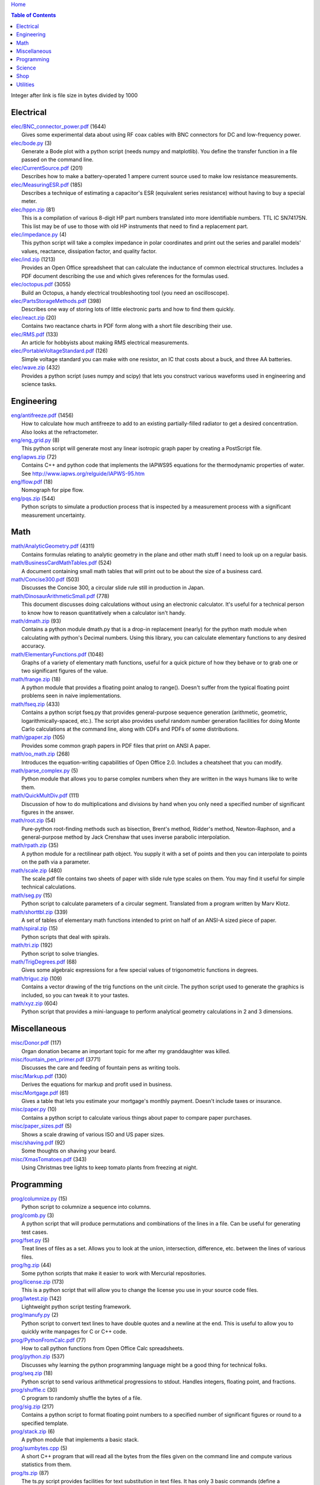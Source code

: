 `Home <https://someonesdad1.github.io/hobbyutil/>`_

.. contents:: Table of Contents

Integer after link is file size in bytes divided by 1000

Electrical
==========

| `elec/BNC_connector_power.pdf <elec/BNC_connector_power.pdf>`_ (1644)
|   Gives some experimental data about using RF coax cables with BNC connectors for DC and low-frequency power.
| `elec/bode.py <elec/bode.py>`_ (3)
|   Generate a Bode plot with a python script (needs numpy and matplotlib).  You define the transfer function in a file passed on the command line.
| `elec/CurrentSource.pdf <elec/CurrentSource.pdf>`_ (201)
|   Describes how to make a battery-operated 1 ampere current source used to make low resistance measurements.
| `elec/MeasuringESR.pdf <elec/MeasuringESR.pdf>`_ (185)
|   Describes a technique of estimating a capacitor's ESR (equivalent series resistance) without having to buy a special meter.
| `elec/hppn.zip <elec/hppn.zip>`_ (81)
|   This is a compilation of various 8-digit HP part numbers translated into more identifiable numbers.  TTL IC SN74175N.  This list may be of use to those with old HP instruments that need to find a replacement part.
| `elec/impedance.py <elec/impedance.py>`_ (4)
|   This python script will take a complex impedance in polar coordinates and print out the series and parallel models' values, reactance, dissipation factor, and quality factor.
| `elec/ind.zip <elec/ind.zip>`_ (1213)
|   Provides an Open Office spreadsheet that can calculate the inductance of common electrical structures.  Includes a PDF document describing the use and which gives references for the formulas used.
| `elec/octopus.pdf <elec/octopus.pdf>`_ (3055)
|   Build an Octopus, a handy electrical troubleshooting tool (you need an oscilloscope).
| `elec/PartsStorageMethods.pdf <elec/PartsStorageMethods.pdf>`_ (398)
|   Describes one way of storing lots of little electronic parts and how to find them quickly.
| `elec/react.zip <elec/react.zip>`_ (20)
|   Contains two reactance charts in PDF form along with a short file describing their use.
| `elec/RMS.pdf <elec/RMS.pdf>`_ (133)
|   An article for hobbyists about making RMS electrical measurements.
| `elec/PortableVoltageStandard.pdf <elec/PortableVoltageStandard.pdf>`_ (126)
|   Simple voltage standard you can make with one resistor, an IC that costs about a buck, and three AA batteries.
| `elec/wave.zip <elec/wave.zip>`_ (432)
|   Provides a python script (uses numpy and scipy) that lets you construct various waveforms used in engineering and science tasks.


Engineering
===========

| `eng/antifreeze.pdf <eng/antifreeze.pdf>`_ (1456)
|   How to calculate how much antifreeze to add to an existing partially-filled radiator to get a desired concentration.  Also looks at the refractometer.
| `eng/eng_grid.py <eng/eng_grid.py>`_ (8)
|   This python script will generate most any linear isotropic graph paper by creating a PostScript file.
| `eng/iapws.zip <eng/iapws.zip>`_ (72)
|   Contains C++ and python code that implements the IAPWS95 equations for the thermodynamic properties of water. See http://www.iapws.org/relguide/IAPWS-95.htm
| `eng/flow.pdf <eng/flow.pdf>`_ (18)
|   Nomograph for pipe flow.
| `eng/pqs.zip <eng/pqs.zip>`_ (544)
|   Python scripts to simulate a production process that is inspected by a measurement process with a significant measurement uncertainty.


Math
====

| `math/AnalyticGeometry.pdf <math/AnalyticGeometry.pdf>`_ (4311)
|   Contains formulas relating to analytic geometry in the plane and other math stuff I need to look up on a regular basis.
| `math/BusinessCardMathTables.pdf <math/BusinessCardMathTables.pdf>`_ (524)
|   A document containing small math tables that will print out to be about the size of a business card.
| `math/Concise300.pdf <math/Concise300.pdf>`_ (503)
|   Discusses the Concise 300, a circular slide rule still in production in Japan.
| `math/DinosaurArithmeticSmall.pdf <math/DinosaurArithmeticSmall.pdf>`_ (778)
|   This document discusses doing calculations without using an electronic calculator.  It's useful for a technical person to know how to reason quantitatively when a calculator isn't handy.
| `math/dmath.zip <math/dmath.zip>`_ (93)
|   Contains a python module dmath.py that is a drop-in replacement (nearly) for the python math module when calculating with python's Decimal numbers.  Using this library, you can calculate elementary functions to any desired accuracy.
| `math/ElementaryFunctions.pdf <math/ElementaryFunctions.pdf>`_ (1048)
|   Graphs of a variety of elementary math functions, useful for a quick picture of how they behave or to grab one or two significant figures of the value.
| `math/frange.zip <math/frange.zip>`_ (18)
|   A python module that provides a floating point analog to range().  Doesn't suffer from the typical floating point problems seen in naive implementations.
| `math/fseq.zip <math/fseq.zip>`_ (433)
|   Contains a python script fseq.py that provides general-purpose sequence generation (arithmetic, geometric, logarithmically-spaced, etc.).  The script also provides useful random number generation facilities for doing Monte Carlo calculations at the command line, along with CDFs and PDFs of some distributions.
| `math/gpaper.zip <math/gpaper.zip>`_ (105)
|   Provides some common graph papers in PDF files that print on ANSI A paper.
| `math/oo_math.zip <math/oo_math.zip>`_ (268)
|   Introduces the equation-writing capabilities of Open Office 2.0.  Includes a cheatsheet that you can modify.
| `math/parse_complex.py <math/parse_complex.py>`_ (5)
|   Python module that allows you to parse complex numbers when they are written in the ways humans like to write them.
| `math/QuickMultDiv.pdf <math/QuickMultDiv.pdf>`_ (111)
|   Discussion of how to do multiplications and divisions by hand when you only need a specified number of significant figures in the answer.
| `math/root.zip <math/root.zip>`_ (54)
|   Pure-python root-finding methods such as bisection, Brent's method, Ridder's method, Newton-Raphson, and a general-purpose method by Jack Crenshaw that uses inverse parabolic interpolation.
| `math/rpath.zip <math/rpath.zip>`_ (35)
|   A python module for a rectilinear path object.  You supply it with a set of points and then you can interpolate to points on the path via a parameter.
| `math/scale.zip <math/scale.zip>`_ (480)
|   The scale.pdf file contains two sheets of paper with slide rule type scales on them. You may find it useful for simple technical calculations.
| `math/seg.py <math/seg.py>`_ (15)
|   Python script to calculate parameters of a circular segment. Translated from a program written by Marv Klotz.
| `math/shorttbl.zip <math/shorttbl.zip>`_ (339)
|   A set of tables of elementary math functions intended to print on half of an ANSI-A sized piece of paper.
| `math/spiral.zip <math/spiral.zip>`_ (15)
|   Python scripts that deal with spirals.
| `math/tri.zip <math/tri.zip>`_ (192)
|   Python script to solve triangles.
| `math/TrigDegrees.pdf <math/TrigDegrees.pdf>`_ (68)
|   Gives some algebraic expressions for a few special values of trigonometric functions in degrees.
| `math/triguc.zip <math/triguc.zip>`_ (109)
|   Contains a vector drawing of the trig functions on the unit circle.  The python script used to generate the graphics is included, so you can tweak it to your tastes.
| `math/xyz.zip <math/xyz.zip>`_ (604)
|   Python script that provides a mini-language to perform analytical geometry calculations in 2 and 3 dimensions.


Miscellaneous
=============

| `misc/Donor.pdf <misc/Donor.pdf>`_ (117)
|   Organ donation became an important topic for me after my granddaughter was killed.
| `misc/fountain_pen_primer.pdf <misc/fountain_pen_primer.pdf>`_ (3771)
|   Discusses the care and feeding of fountain pens as writing tools.
| `misc/Markup.pdf <misc/Markup.pdf>`_ (130)
|   Derives the equations for markup and profit used in business.
| `misc/Mortgage.pdf <misc/Mortgage.pdf>`_ (61)
|   Gives a table that lets you estimate your mortgage's monthly payment.  Doesn't include taxes or insurance.
| `misc/paper.py <misc/paper.py>`_ (10)
|   Contains a python script to calculate various things about paper to compare paper purchases.
| `misc/paper_sizes.pdf <misc/paper_sizes.pdf>`_ (5)
|   Shows a scale drawing of various ISO and US paper sizes.
| `misc/shaving.pdf <misc/shaving.pdf>`_ (92)
|   Some thoughts on shaving your beard.
| `misc/XmasTomatoes.pdf <misc/XmasTomatoes.pdf>`_ (343)
|   Using Christmas tree lights to keep tomato plants from freezing at night.


Programming
===========

| `prog/columnize.py <prog/columnize.py>`_ (15)
|   Python script to columnize a sequence into columns.
| `prog/comb.py <prog/comb.py>`_ (3)
|   A python script that will produce permutations and combinations of the lines in a file. Can be useful for generating test cases.
| `prog/fset.py <prog/fset.py>`_ (5)
|   Treat lines of files as a set. Allows you to look at the union, intersection, difference, etc. between the lines of various files.
| `prog/hg.zip <prog/hg.zip>`_ (44)
|   Some python scripts that make it easier to work with Mercurial repositories.
| `prog/license.zip <prog/license.zip>`_ (173)
|   This is a python script that will allow you to change the license  you use in your source code files.
| `prog/lwtest.zip <prog/lwtest.zip>`_ (142)
|   Lightweight python script testing framework.
| `prog/manufy.py <prog/manufy.py>`_ (2)
|   Python script to convert text lines to have double quotes and a newline at the end. This is useful to allow you to quickly write manpages for C or C++ code.
| `prog/PythonFromCalc.pdf <prog/PythonFromCalc.pdf>`_ (77)
|   How to call python functions from Open Office Calc spreadsheets.
| `prog/python.zip <prog/python.zip>`_ (537)
|   Discusses why learning the python programming language might be a good thing for technical folks.
| `prog/seq.zip <prog/seq.zip>`_ (18)
|   Python script to send various arithmetical progressions to stdout.  Handles integers, floating point, and fractions.
| `prog/shuffle.c <prog/shuffle.c>`_ (30)
|   C program to randomly shuffle the bytes of a file.
| `prog/sig.zip <prog/sig.zip>`_ (217)
|   Contains a python script to format floating point numbers to a specified number of significant figures or round to a specified template.
| `prog/stack.zip <prog/stack.zip>`_ (6)
|   A python module that implements a basic stack.
| `prog/sumbytes.cpp <prog/sumbytes.cpp>`_ (5)
|   A short C++ program that will read all the bytes from the files given on the command line and compute various statistics from them.
| `prog/ts.zip <prog/ts.zip>`_ (87)
|   The ts.py script provides facilities for text substitution in text files.  It has only 3 basic commands (define a substitution, turn  the output on/off, and include a file) and the ability to include blocks of python code in the text file.  Though it's relatively simple to use, it can provide a fair bit of power.
| `prog/util.zip <prog/util.zip>`_ (88)
|   Contains a number of miscellaneous python functions I've written and collected from the web.
| `prog/wordnum.zip <prog/wordnum.zip>`_ (27)
|   A python script that can convert back and forth between numbers and their word forms.  Handles short and long scales, ordinals, integers, floats (normal and exponential notation), and fractions.  Easy interface through an object's function call; wordnum(36) gives 'thirty six'; wordnum('thirty six') returns the integer 36.  Tested on python 2.7.6 and 3.4.0.
| `prog/wrap.zip <prog/wrap.zip>`_ (16)
|   Two python scripts to wrap and unwrap text files.
| `prog/xor.zip <prog/xor.zip>`_ (114)
|   C++ program to XOR a data file and key file together to encrypt a file.
| `prog/xref.cpp <prog/xref.cpp>`_ (43)
|   A C++ console program that will cross reference the tokens in a set of files -- each token will be listed in alphabetical order with the file it occurs in along with the line numbers it's found on.


Science
=======

| `science/astro.zip <science/astro.zip>`_ (84)
|   Collection of a few astronomical utilities, mostly derived from Meeus' books.
| `science/chemical_names.pdf <science/chemical_names.pdf>`_ (207)
|   A list of archaic chemical names with their modern equivalents and chemical formulas.
| `science/diameters.pdf <science/diameters.pdf>`_ (3)
|   Plots of circles showing the relative mean diameters of planets and moons in the solar system.
| `science/diurnal_variations.pdf <science/diurnal_variations.pdf>`_ (2288)
|   Shows a plot of the light from the sky measured with a cheap photodiode.  Simple experiment that would be fun do to with a child.
| `science/elements.zip <science/elements.zip>`_ (1348)
|   Contains elements.pdf, a document that contains a periodic table of the elements, a plot of the vapor pressures of the elements, values of physical parameters sorted by value, and various physical parameters of the elements plotted as a function of atomic number.
| `science/irr.py <science/irr.py>`_ (25)
|   Calculate irradiance over a wavelength band from a spectral irradiance data file.
| `science/mixture.py <science/mixture.py>`_ (5)
|   A python script to aid in mixture calculations. Adapted from a C program at http://www.myvirtualnetwork.com/mklotz/files/mixture.zip.
| `science/novas.py <science/novas.py>`_ (57)
|   Translation into python of some C code from the US Naval Observatory (http://aa.usno.navy.mil/software/novas/novas_c/novasc_info.html).
| `science/SolarSystemScaleModel.pdf <science/SolarSystemScaleModel.pdf>`_ (296)
|   Python script that prints out the dimensions of a scaled solar system. You can use it to make a scale solar system in your yard or on your street.
| `science/SphericalShell.pdf <science/SphericalShell.pdf>`_ (106)
|   Discusses gravitation and electrostatics inside a uniform spherical shell and why there is no force on a particle. Also looks at Henry Cavendish's elegant experiment in the 1700's showing that the exponent in Coulomb's Law is 2.
| `science/u.zip <science/u.zip>`_ (217)
|   A lightweight python library module that provides conversion factors for various physical units.  An experienced scientist or engineer will be using it in a few minutes after seeing an example.
| `science/GNU_units.pdf <science/GNU_units.pdf>`_ (68)
|   A short blurb on the capabilities of the useful GNU units program.


Shop
====

| `shop/ball.py <shop/ball.py>`_ (3)
|   Python script to calculate steps to turn a ball on a lathe.
| `shop/bar.zip <shop/bar.zip>`_ (127)
|   Python script to print out a table of the masses of bar stock in different sizes.
| `shop/bc.zip <shop/bc.zip>`_ (99)
|   Contains a python script that will calculate the Cartesian coordinates of holes on a bolt circle.
| `shop/bucket.zip <shop/bucket.zip>`_ (224)
|   Shows how to calculate bucket volumes and mark volume calibration marks on nearly any bucket.  Includes a python script that will do the calculations for you.
| `shop/Calipers.pdf <shop/Calipers.pdf>`_ (2990)
|   Discussion and use of old-style machinist calipers.
| `shop/CartPlatform.pdf <shop/CartPlatform.pdf>`_ (1023)
|   Simple platform for Harbor Freight garden cart.
| `shop/chain.zip <shop/chain.zip>`_ (224)
|   Python script to help with chain drilling holes and disks.
| `shop/circ3.zip <shop/circ3.zip>`_ (200)
|   Python script that calculates the radius/diameter of a circle that passes through three points.
| `shop/MachinistClamp.pdf <shop/MachinistClamp.pdf>`_ (1450)
|   Discusses machinist's parallel clamps, why they're useful, and how to make your own.
| `shop/cove.zip <shop/cove.zip>`_ (131)
|   Python script shows you how to cut a cove with your table saw.  Use this formula and method when it just has to be done correctly on a workpiece you can't mess up on.
| `shop/cut.zip <shop/cut.zip>`_ (323)
|   Python script that will calculate a solution to the one-dimensional cutting problem.  This problem appears when you have a set of raw materials and need to cut a stated set of workpieces from the stock.
| `shop/Demagnetizer.pdf <shop/Demagnetizer.pdf>`_ (237)
|   Describes a simple demagnetizing tool you can make from scrap materials.
| `shop/density.zip <shop/density.zip>`_ (375)
|   Python script to display densities of various materials.
| `shop/DitchPump_pub.pdf <shop/DitchPump_pub.pdf>`_ (3009)
|   Comments and tips on using a ditch pump to water your lawn.
| `shop/DraftingTriangleTip.pdf <shop/DraftingTriangleTip.pdf>`_ (100)
|   This is a simple modification to a 30-60-90 drafting triangle that lets you use it to draw 45 degree angles.
| `shop/drules.pdf <shop/drules.pdf>`_ (892)
|   PDFs containing some drafting rules that I've always wanted. You can print them at full scale and glue them to a chunk of wood to make some handy scales.
| `shop/fits.py <shop/fits.py>`_ (6)
|   Python script to calculate the required shaft or hole size given a basic dimension of a shaft or hole.
| `shop/LayingOutFrustumWithDividers.pdf <shop/LayingOutFrustumWithDividers.pdf>`_ (177)
|   Shows how to lay out the frustum of a cone with dividers in your shop.
| `shop/gblock.zip <shop/gblock.zip>`_ (23)
|   A C++ program to print out combinations of gauge blocks that yield a desired composite length (the subset sum problem). Uses brute-force searching to find solutions.
| `shop/glendag.zip <shop/glendag.zip>`_ (641)
|   Describes a simple concrete sprinkler guard that my wife designed and built.
| `shop/hammer.pdf <shop/hammer.pdf>`_ (1274)
|   Discusses the common hammer types and making a new handle for one.
| `shop/holes.zip <shop/holes.zip>`_ (333)
|   Contains a python script that will help you lay out holes that are equally-spaced around a circle.
| `shop/HoseFitting.pdf <shop/HoseFitting.pdf>`_ (266)
|   Here's an effective way to secure a hose to a hose fitting. It's better than anything I've found in a store.
| `shop/LittleVise.pdf <shop/LittleVise.pdf>`_ (252)
|   Describes a snall vise that is straightforward to make with a milling machine.
| `shop/mass.zip <shop/mass.zip>`_ (491)
|   Python script to calculate the volume and mass of a project constructed from various primitive geometrical objects.
| `shop/nozzle.pdf <shop/nozzle.pdf>`_ (425)
|   Nice hose nozzle you can make if you have a lathe.
| `shop/pipes.pdf <shop/pipes.pdf>`_ (171)
|   Derivation of a formula that can be used to make a template for cutting the end of a pipe so that it can be welded to another pipe.
| `shop/PullingFencePosts.pdf <shop/PullingFencePosts.pdf>`_ (332)
|   Using a class 2 lever can be a surprisingly effective way to pull fence posts out of the ground.
| `shop/refcards.zip <shop/refcards.zip>`_ (1790)
|   Contains some reference cards that will print out on 4 by 6 inch cards. I find these handy to keep in my drafting materials box when I'm doing design work at a drafting board.
| `shop/SawBuck.pdf <shop/SawBuck.pdf>`_ (196)
|   A simple and easy to make sawbuck that's made from eight identical pieces of 2x4.
| `shop/sine_sticks.pdf <shop/sine_sticks.pdf>`_ (1057)
|   How to build a simple device from scrap that will measure angles in the shop.
| `shop/square.pdf <shop/square.pdf>`_ (36)
|   How to use a carpenter's square to lay out angles from 1 degree to 44 degrees.
| `shop/thd.zip <shop/thd.zip>`_ (65)
|   Prints out various dimensions associated with threads per ASME B1.1-1989. If you machine threads on a lathe, you may find this program handy.
| `shop/weigh.pdf <shop/weigh.pdf>`_ (359)
|   Demonstrates how I weighed our trailer with a lever. With a 12 foot long 4x4, I was able to measure 2500 pounds.
| `shop/YankeePushDrill.pdf <shop/YankeePushDrill.pdf>`_ (765)
|   Discusses the Yankee screwdriver, a useful tool that has been in production for more than 100 years.


Utilities
=========

| `util/asc.py <util/asc.py>`_ (6)
|   Python script to print out an ASCII character table in decimal, hex, or octal.
| `util/bd.c <util/bd.c>`_ (21)
|   Performs a comparison between binary files; differences are printed in hex dump format.
| `util/bgrep.py <util/bgrep.py>`_ (6)
|   Python script to search for regular expressions and strings in binary files.
| `util/bidict.zip <util/bidict.zip>`_ (7)
|   Creates a dictionary object in python that lets you treat it in both directions as a mapping.  It's an example of a discrete bijective function.
| `util/cnt.zip <util/cnt.zip>`_ (50)
|   Command-line utility to count the number of bytes in a file and present a histogram of the results.
| `util/color.py <util/color.py>`_ (8)
|   Python module to provide color printing to a console window. Should work on both Windows and Linux.
| `util/dedent.py <util/dedent.py>`_ (1)
|   Python script that will remove the common space characters from a set of text lines from files given on the command line or stdin.
| `util/ds.zip <util/ds.zip>`_ (124)
|   Contains python scripts to help you launch datasheets, manuals, and other documentation files from a command line prompt.  I use this script to lauch manuals and ebooks and it quickly finds the ones I want amongst thousands of files.
| `util/ext.py <util/ext.py>`_ (8)
|   Python script to make a list of the extensions used in file names in the directories given on the command line.
| `util/fdiff.zip <util/fdiff.zip>`_ (46)
|   Contains python scripts that can identify differences in two directory trees and perform updates as needed to synchronize these two trees.
| `util/fit.py <util/fit.py>`_ (8)
|   Provides a python function to fit a string of words into a given number of columns.
| `util/goto.py <util/goto.py>`_ (12)
|   Contains a sh-type shell function and a python script that let you navigate around to various directories from a shell command line. I've had a number of UNIX users tell me they couldn't live without this tool once they started using it.
| `util/lib.zip <util/lib.zip>`_ (12)
|   Python script command line tool to provide a facility for keeping snippets of code handy.
| `util/lnk.py <util/lnk.py>`_ (2)
|   Python script to list the files in two directory trees that are hard-linked together.  If you have GNU find, the -samefile option can be used to do this too.
| `util/lookup.zip <util/lookup.zip>`_ (133)
|   Package that contains a python script that can help you look up words in a word dictionary and use the information from WordNet to show synonyms, definitions, and types of words (e.g., adjectives, adverbs, nouns, and verbs).
| `util/mk.py <util/mk.py>`_ (5)
|   Python script that is invoked with a file that contains lines of file pairs and a recipe.  When the first file is newer than the second, the recipe is executed.
| `util/mod.py <util/mod.py>`_ (14)
|   Python script to recursively find files that have changed within a specified time period.
| `util/mp.py <util/mp.py>`_ (24)
|   This is a macro processor that is a string substitution tool. You can also include arbitrary python code in your text files. Use mp.py -h to read the man page.
| `util/pdf.py <util/pdf.py>`_ (17)
|   This is a python script that can manipulate PDF files. It can concatenate a number of PDF files, select certain pages and write them to another PDF file, rotating pages, watermarking. etc. You'll also need to download the pyPdf library to use this script.
| `util/pfind.py <util/pfind.py>`_ (17)
|   Python script to find files and directories. Similar to the UNIX find (but not as powerful), but with a simpler syntax.
| `util/readability.zip <util/readability.zip>`_ (4542)
|   Will calculate various readability indexes for text files, such as the Gunning Fog Index, the Flesch-Kinkaid Grade Level, etc.
| `util/scramble.zip <util/scramble.zip>`_ (7)
|   Contains a python script to scramble letters in words, leaving the first and last characters alone.
| `util/space.py <util/space.py>`_ (7)
|   See where the space is being consumed in a directory tree and where the biggest files are.
| `util/split_cat.zip <util/split_cat.zip>`_ (4)
|   Python scripts to split a file into chunks, print out SHA1 hashes of each chunk, and allow you to recombine the chunks later back into the original file.
| `util/tlc.py <util/tlc.py>`_ (6)
|   Python script to rename all files in a directory to lower or upper case.
| `util/html_tokens.py <util/html_tokens.py>`_ (1)
|   Will produce a list of readable words from an HTML file, all in lower case, one per line. You could then run the list of words through a spell checker.
| `util/tree.py <util/tree.py>`_ (5)
|   Python script to print an ASCII representation of a directory tree.  It can optionally decorate the tree with each directory's size in MBytes.
| `util/unicode.py <util/unicode.py>`_ (18)
|   Python script to find Unicode characters.  You'll need to download the relevant files from the Unicode website.
| `util/unx.py <util/unx.py>`_ (4)
|   Produces a list of files that are candidates for turning their execute bit permission off.
| `util/spc_to_underscore.py <util/spc_to_underscore.py>`_ (3)
|   Python script to replace all space characters in file names with underscores.



Updated 23 Jun 2018 6:56:42 pm

